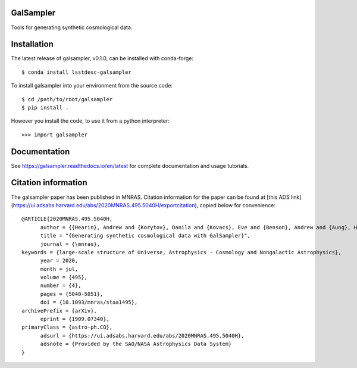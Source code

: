GalSampler
==========
Tools for generating synthetic cosmological data.


Installation
============
The latest release of galsampler, v0.1.0, can be installed with conda-forge::

      $ conda install lsstdesc-galsampler

To install galsampler into your environment from the source code::

      $ cd /path/to/root/galsampler
      $ pip install .

However you install the code, to use it from a python interpreter::

      >>> import galsampler


Documentation
=============
See https://galsampler.readthedocs.io/en/latest for complete documentation and usage tutorials.

Citation information
====================
The galsampler paper has been published in MNRAS. Citation information for the paper can be found at [this ADS link](https://ui.adsabs.harvard.edu/abs/2020MNRAS.495.5040H/exportcitation), copied below for convenience::

      @ARTICLE{2020MNRAS.495.5040H,
            author = {{Hearin}, Andrew and {Korytov}, Danila and {Kovacs}, Eve and {Benson}, Andrew and {Aung}, Han and {Bradshaw}, Christopher and {Campbell}, Duncan and {LSST Dark Energy Science Collaboration}},
            title = "{Generating synthetic cosmological data with GalSampler}",
            journal = {\mnras},
      keywords = {large-scale structure of Universe, Astrophysics - Cosmology and Nongalactic Astrophysics},
            year = 2020,
            month = jul,
            volume = {495},
            number = {4},
            pages = {5040-5051},
            doi = {10.1093/mnras/staa1495},
      archivePrefix = {arXiv},
            eprint = {1909.07340},
      primaryClass = {astro-ph.CO},
            adsurl = {https://ui.adsabs.harvard.edu/abs/2020MNRAS.495.5040H},
            adsnote = {Provided by the SAO/NASA Astrophysics Data System}
      }

